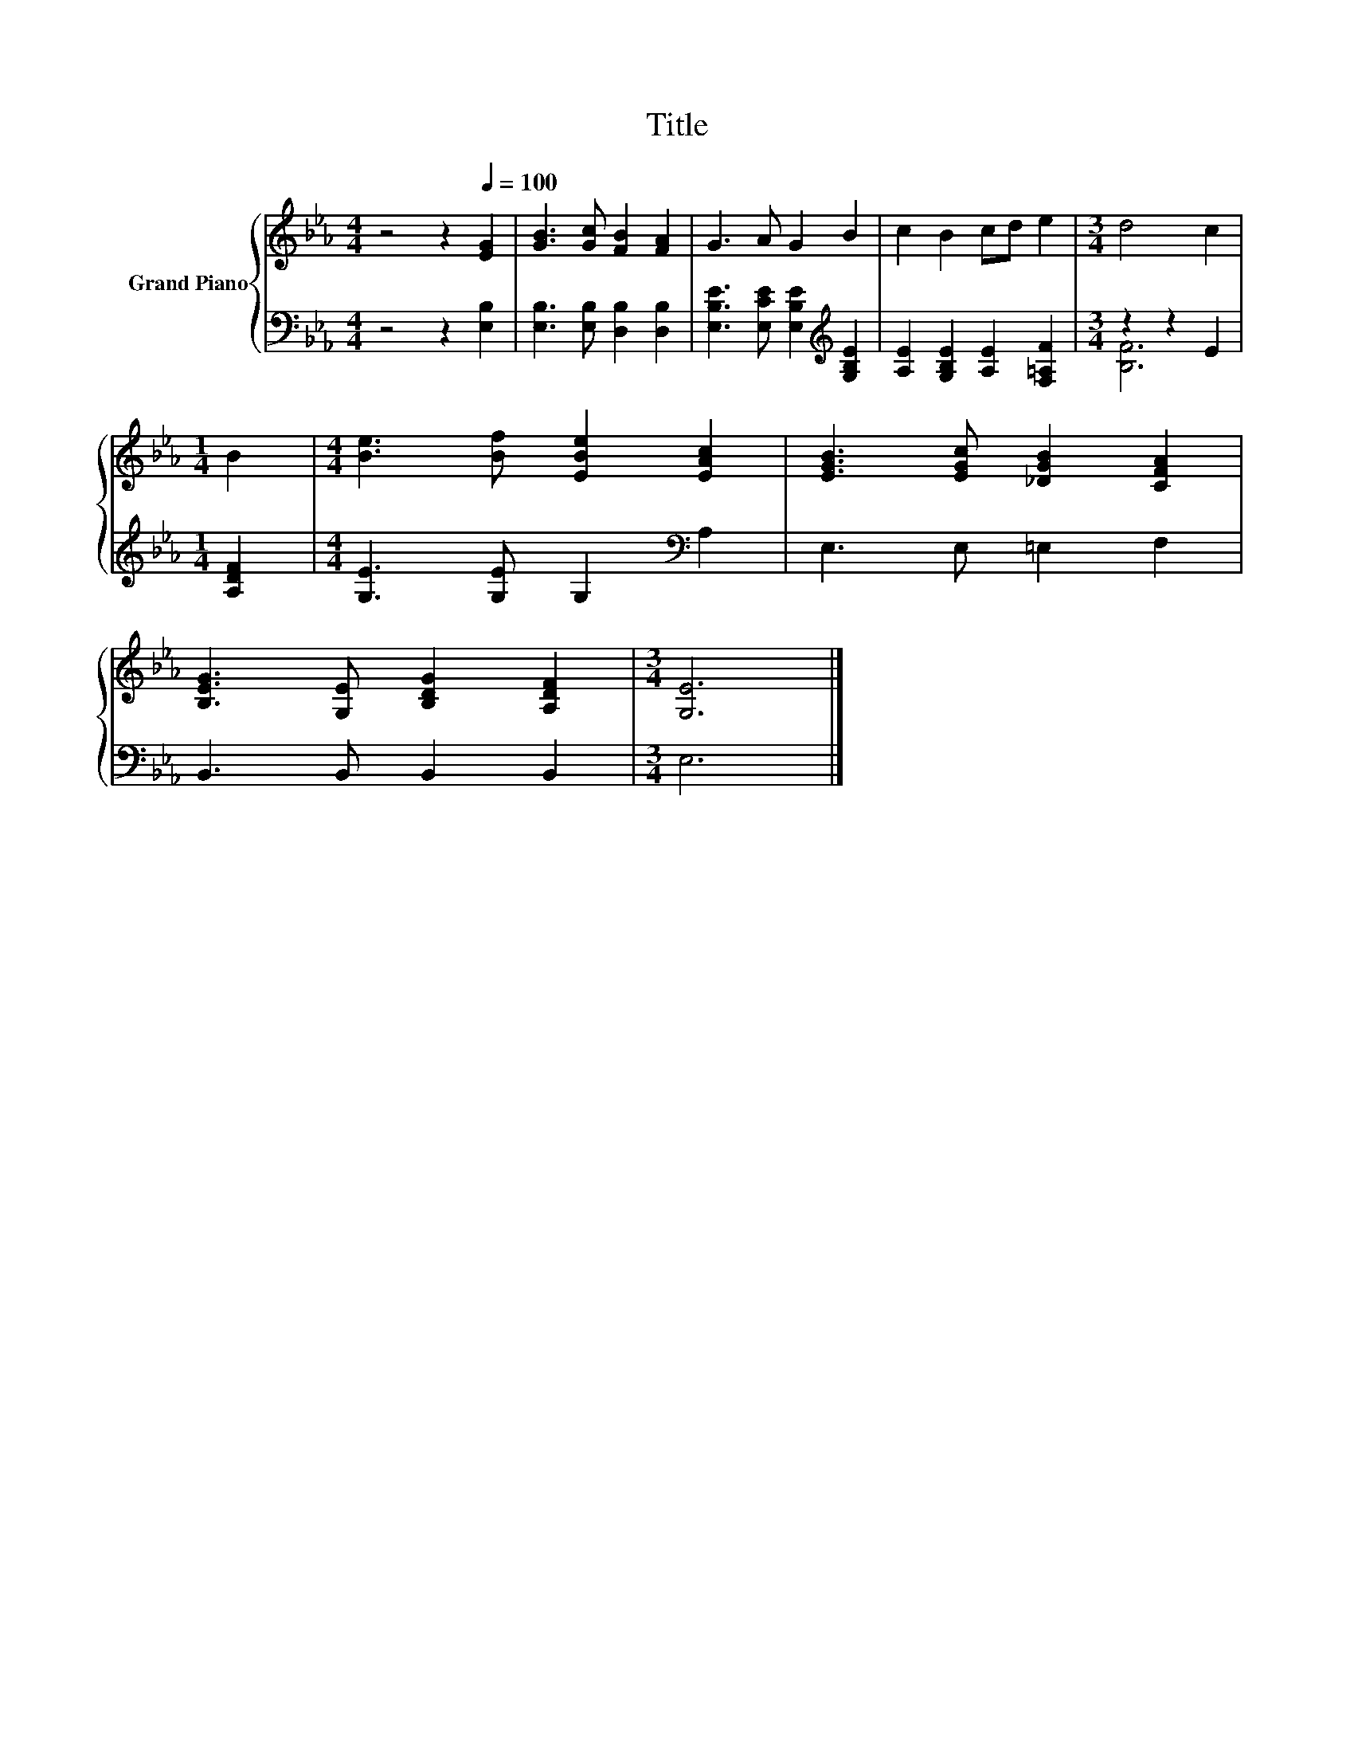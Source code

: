 X:1
T:Title
%%score { 1 | ( 2 3 ) }
L:1/8
M:4/4
K:Eb
V:1 treble nm="Grand Piano"
V:2 bass 
V:3 bass 
V:1
 z4 z2[Q:1/4=100] [EG]2 | [GB]3 [Gc] [FB]2 [FA]2 | G3 A G2 B2 | c2 B2 cd e2 |[M:3/4] d4 c2 | %5
[M:1/4] B2 |[M:4/4] [Be]3 [Bf] [EBe]2 [EAc]2 | [EGB]3 [EGc] [_DGB]2 [CFA]2 | %8
 [B,EG]3 [G,E] [B,DG]2 [A,DF]2 |[M:3/4] [G,E]6 |] %10
V:2
 z4 z2 [E,B,]2 | [E,B,]3 [E,B,] [D,B,]2 [D,B,]2 | [E,B,E]3 [E,CE] [E,B,E]2[K:treble] [G,B,E]2 | %3
 [A,E]2 [G,B,E]2 [A,E]2 [F,=A,F]2 |[M:3/4] z2 z2 E2 |[M:1/4] [A,DF]2 | %6
[M:4/4] [G,E]3 [G,E] G,2[K:bass] A,2 | E,3 E, =E,2 F,2 | B,,3 B,, B,,2 B,,2 |[M:3/4] E,6 |] %10
V:3
 x8 | x8 | x6[K:treble] x2 | x8 |[M:3/4] [B,F]6 |[M:1/4] x2 |[M:4/4] x6[K:bass] x2 | x8 | x8 | %9
[M:3/4] x6 |] %10


